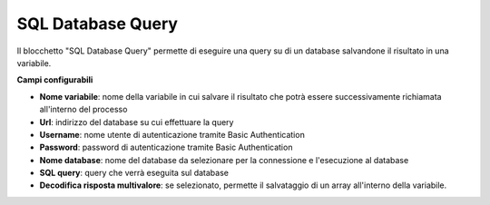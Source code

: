 SQL Database Query
======================

Il blocchetto \"SQL Database Query\" permette di eseguire una query su di un database salvandone il risultato in una variabile.

.. image:: /images/TVOX/GuidaIntroduttivaTVox/ConfiguraPBX/BPM/BLOCCHETTI/sql.png



.. image:: /images/TVOX/GuidaIntroduttivaTVox/ConfiguraPBX/BPM/BLOCCHETTI/sql_config.png

**Campi configurabili**

- **Nome variabile**: nome della variabile in cui salvare il risultato che potrà essere successivamente richiamata all'interno del processo
- **Url**: indirizzo del database su cui effettuare la query
- **Username**: nome utente di autenticazione tramite Basic Authentication
- **Password**: password di autenticazione tramite Basic Authentication
- **Nome database**: nome del database da selezionare per la connessione e l'esecuzione al database
- **SQL query**: query che verrà eseguita sul database
- **Decodifica risposta multivalore**: se selezionato, permette il salvataggio di un array all'interno della variabile.


